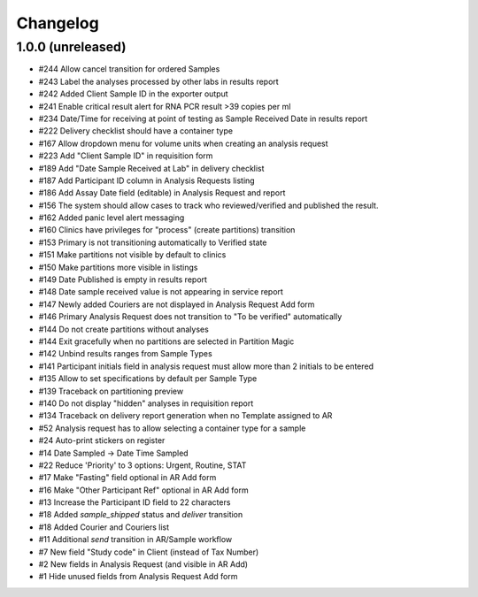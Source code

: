 Changelog
=========

1.0.0 (unreleased)
------------------

- #244 Allow cancel transition for ordered Samples
- #243 Label the analyses processed by other labs in results report
- #242 Added Client Sample ID in the exporter output
- #241 Enable critical result alert for RNA PCR result >39 copies per ml
- #234 Date/Time for receiving at point of testing as Sample Received Date in results report
- #222 Delivery checklist should have a container type
- #167 Allow dropdown menu for volume units when creating an analysis request
- #223 Add "Client Sample ID" in requisition form
- #189 Add "Date Sample Received at Lab" in delivery checklist
- #187 Add Participant ID column in Analysis Requests listing
- #186 Add Assay Date field (editable) in Analysis Request and report
- #156 The system should allow cases to track who reviewed/verified and published the result.
- #162 Added panic level alert messaging
- #160 Clinics have privileges for "process" (create partitions) transition
- #153 Primary is not transitioning automatically to Verified state
- #151 Make partitions not visible by default to clinics
- #150 Make partitions more visible in listings
- #149 Date Published is empty in results report
- #148 Date sample received value is not appearing in service report
- #147 Newly added Couriers are not displayed in Analysis Request Add form
- #146 Primary Analysis Request does not transition to "To be verified" automatically
- #144 Do not create partitions without analyses
- #144 Exit gracefully when no partitions are selected in Partition Magic
- #142 Unbind results ranges from Sample Types
- #141 Participant initials field in analysis request must allow more than 2 initials to be entered
- #135 Allow to set specifications by default per Sample Type
- #139 Traceback on partitioning preview
- #140 Do not display "hidden" analyses in requisition report
- #134 Traceback on delivery report generation when no Template assigned to AR
- #52 Analysis request has to allow selecting a container type for a sample
- #24 Auto-print stickers on register
- #14 Date Sampled -> Date Time Sampled
- #22 Reduce 'Priority' to 3 options: Urgent, Routine, STAT
- #17 Make "Fasting" field optional in AR Add form
- #16 Make "Other Participant Ref" optional in AR Add form
- #13 Increase the Participant ID field to 22 characters
- #18 Added `sample_shipped` status and `deliver` transition
- #18 Added Courier and Couriers list
- #11 Additional `send` transition in AR/Sample workflow
- #7 New field "Study code" in Client (instead of Tax Number)
- #2 New fields in Analysis Request (and visible in AR Add)
- #1 Hide unused fields from Analysis Request Add form
